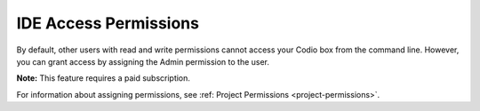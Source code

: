 .. meta::
   :description: IDE Access Permissions

.. _IDE-access-permissions:

IDE Access Permissions
======================

By default, other users with read and write permissions cannot access your Codio box from the command line. However, you can grant access by assigning the Admin permission to the user. 

**Note:** This feature requires a paid subscription.

For information about assigning permissions, see :ref: Project Permissions <project-permissions>`.